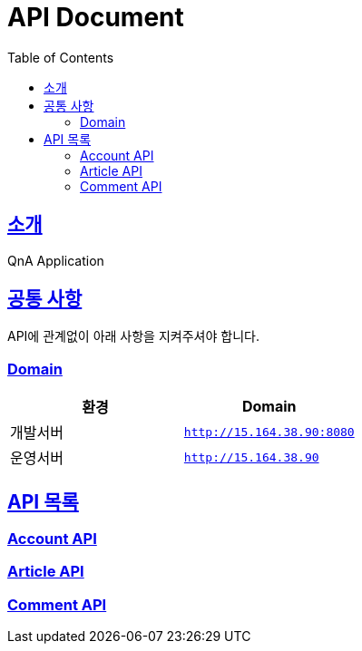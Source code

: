 ifndef::snippets[]
:snippets: ../build/generated-snippets
endif::[]
= API Document
:doctype: book
:icons: font
:source-highlighter: highlightjs
:toc: left
:toclevels: 4
:sectlinks:

[[introduction]]
== 소개
QnA Application

[[common]]
== 공통 사항

API에 관계없이 아래 사항을 지켜주셔야 합니다.

=== Domain

|===
| 환경 | Domain

| 개발서버
| `http://15.164.38.90:8080`

| 운영서버
| `http://15.164.38.90`
|===

== API 목록
=== link:./account.html[Account API]

=== link:./article.html[Article API]

=== link:./comment.html[Comment API]
